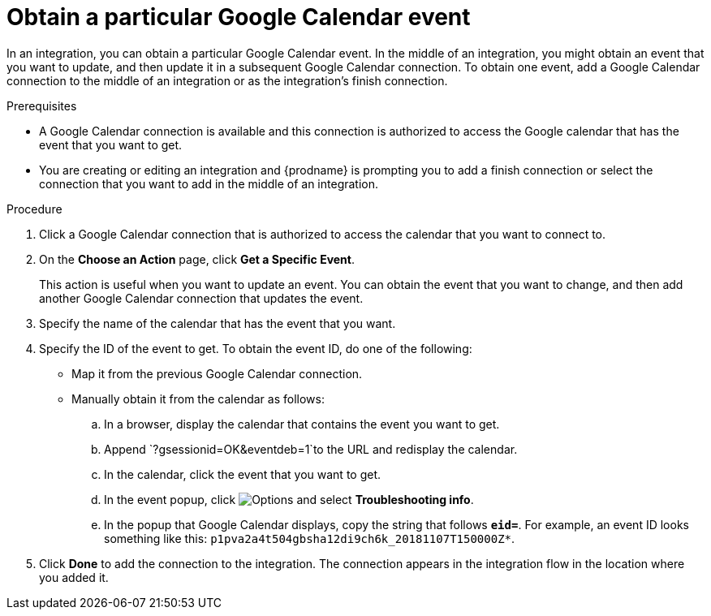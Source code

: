 [id='add-google-calendar-connection-to-get-one-event_{context}']
= Obtain a particular Google Calendar event

In an integration, you can obtain a particular Google Calendar event.
In the middle of an integration, you might obtain an event that you want to 
update, and then update it in a subsequent Google Calendar connection.
To obtain one event, add a Google Calendar connection to the middle of an integration 
or as the integration's finish connection. 

.Prerequisites
* A Google Calendar connection is available and this connection
is authorized to access the Google calendar that has the 
event that you want to get.

* You are creating or editing an integration and {prodname} is prompting you 
to add a finish connection or select the connection that you want to add
in the middle of an integration. 

.Procedure

. Click a Google Calendar connection that is authorized to access
the calendar that you want to connect to.   
. On the *Choose an Action* page, click *Get a Specific Event*. 
+
This action is useful when you want to update an event. You can obtain the event that
you want to change, and then add another Google Calendar connection that 
updates the event. 

. Specify the name of the calendar that has the event that you want.
. Specify the ID of the event to get. To obtain the event ID, do one of the 
following:
+
* Map it from the previous Google Calendar connection. 
* Manually obtain it from the calendar as follows: 
+
.. In a browser, display the calendar that contains the event you want to get. 
.. Append `?gsessionid=OK&eventdeb=1`to the URL and redisplay the calendar.
.. In the calendar, click the event that you want to get. 
.. In the event popup, click 
image:shared/images/ThreeVerticalDotsKebab.png[Options] and select 
*Troubleshooting info*. 
.. In the popup that Google Calendar displays, copy the string that
follows *`eid=`*. For example, an event ID looks something like this: 
`p1pva2a4t504gbsha12di9ch6k_20181107T150000Z*`.

. Click *Done* to add the connection to the integration. 
The connection appears in the integration flow in the location 
where you added it. 
